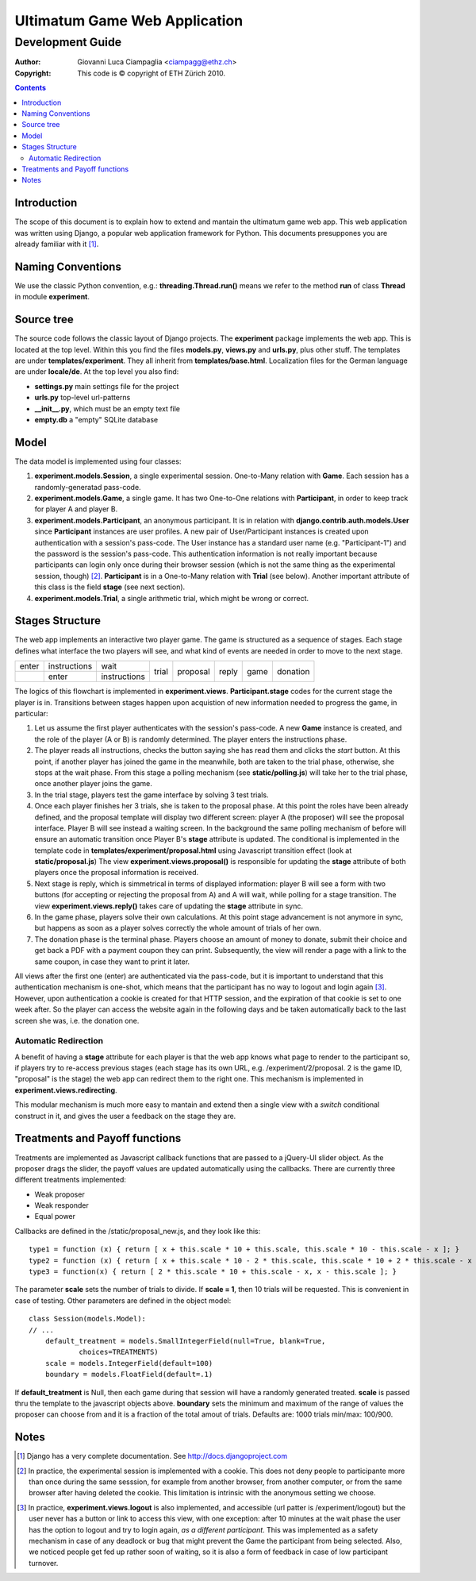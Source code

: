 ========================================================
Ultimatum Game Web Application
========================================================
-----------------
Development Guide
-----------------

:Author: Giovanni Luca Ciampaglia <ciampagg@ethz.ch>
:Copyright: This code is © copyright of ETH Zürich 2010.

.. contents::

Introduction
------------

The scope of this document is to explain how to extend and mantain the ultimatum
game web app. This web application was written using Django, a popular web
application framework for Python. This documents presuppones you are already
familiar with it [#]_.

Naming Conventions
------------------

We use the classic Python convention, e.g.: **threading.Thread.run()** means we
refer to the method **run** of class **Thread** in module **experiment**.

Source tree
-----------

The source code follows the classic layout of Django projects. The
**experiment** package implements the web app. This is located at the top level. 
Within this you find the files **models.py**, **views.py** and **urls.py**, plus
other stuff. The templates are under **templates/experiment**. They all inherit
from **templates/base.html**. Localization files for the German language are
under **locale/de**. At the top level you also find:

* **settings.py** main settings file for the project
* **urls.py** top-level url-patterns
* **__init__.py**, which must be an empty text file
* **empty.db** a "empty" SQLite database

Model
-----

The data model is implemented using four classes:

1. **experiment.models.Session**, a single experimental session. One-to-Many
   relation with **Game**. Each session has a randomly-generatad pass-code.
2. **experiment.models.Game**, a single game. It has two One-to-One relations
   with **Participant**, in order to keep track for player A and player B.
3. **experiment.models.Participant**, an anonymous participant. It is in relation
   with **django.contrib.auth.models.User** since **Participant** instances are
   user profiles. A new pair of User/Participant instances is created upon
   authentication with a session's pass-code. The User instance has a standard
   user name (e.g. "Participant-1") and the password is the session's pass-code.
   This authentication information is not really important because participants
   can login only once during their browser session (which is not the same thing
   as the experimental session, though) [#]_. **Participant** is in a
   One-to-Many relation with **Trial** (see below). Another important attribute
   of this class is the field **stage** (see next section).
4. **experiment.models.Trial**, a single arithmetic trial, which might be wrong
   or correct.

Stages Structure
----------------

The web app implements an interactive two player game. The game is structured as
a sequence of stages. Each stage defines what interface the two players will
see, and what kind of events are needed in order to move to the next stage.

+-------+--------------+--------------+-------+----------+-------+------+----------+
| enter | instructions |      wait    |       |          |       |      |          |
+-------+--------------+--------------+ trial + proposal + reply + game + donation +
|       |   enter      | instructions |       |          |       |      |          |
+-------+--------------+--------------+-------+----------+-------+------+----------+

The logics of this flowchart is implemented in **experiment.views**. 
**Participant.stage** codes for the current stage the player is in. Transitions
between stages happen upon acquistion of new information needed to progress the
game, in particular:

1. Let us assume the first player authenticates with the session's pass-code. A
   new **Game** instance is created, and the role of the player (A or B) is
   randomly determined. The player enters the instructions phase.
2. The player reads all instructions, checks the button saying she has read them
   and clicks the `start` button. At this point, if another player has joined
   the game in the meanwhile, both are taken to the trial phase, otherwise, she
   stops at the wait phase. From this stage a polling mechanism (see
   **static/polling.js**) will take her to the trial phase, once another player
   joins the game.
3. In the trial stage, players test the game interface by solving 3 test trials.
4. Once each player finishes her 3 trials, she is taken to the proposal phase.
   At this point the roles have been already defined, and the proposal template
   will display two different screen: player A (the proposer) will see the
   proposal interface. Player B will see instead a waiting screen. In the
   background the same polling mechanism of before will ensure an automatic
   transition once Player B's **stage** attribute is updated. The conditional is
   implemented in the template code in **templates/experiment/proposal.html**
   using Javascript transition effect (look at **static/proposal.js**)
   The view **experiment.views.proposal()** is responsible for updating the
   **stage** attribute of both players once the proposal information is
   received.
5. Next stage is reply, which is simmetrical in terms of displayed information:
   player B will see a form with two buttons (for accepting or rejecting the
   proposal from A) and A will wait, while polling for a stage transition. The
   view **experiment.views.reply()** takes care of updating the **stage**
   attribute in sync.
6. In the game phase, players solve their own calculations. At this point stage
   advancement is not anymore in sync, but happens as soon as a player solves
   correctly the whole amount of trials of her own.
7. The donation phase is the terminal phase. Players choose an amount of money
   to donate, submit their choice and get back a PDF with a payment coupon they
   can print. Subsequently, the view will render a page with a link to the same
   coupon, in case they want to print it later.

All views after the first one (enter) are authenticated via the pass-code, but
it is important to understand that this authentication mechanism is one-shot,
which means that the participant has no way to logout and login again [#]_.
However, upon authentication a cookie is created for that HTTP session, and the
expiration of that cookie is set to one week after. So the player can access the
website again in the following days and be taken automatically back to the last
screen she was, i.e. the donation one.

Automatic Redirection
~~~~~~~~~~~~~~~~~~~~~

A benefit of having a **stage** attribute for each player is that the web app
knows what page to render to the participant so, if players try to re-access
previous stages (each stage has its own URL, e.g. /experiment/2/proposal. 2
is the game ID, "proposal" is the stage) the web app can redirect them to the
right one. This mechanism is implemented in **experiment.views.redirecting**.

This modular mechanism is much more easy to mantain and extend then a single
view with a `switch` conditional construct in it, and gives the user a feedback
on the stage they are.

Treatments and Payoff functions
-------------------------------

Treatments are implemented as Javascript callback functions that are passed to a
jQuery-UI slider object. As the proposer drags the slider, the payoff values are
updated automatically using the callbacks. There are currently three different
treatments implemented:

- Weak proposer
- Weak responder
- Equal power

Callbacks are defined in the /static/proposal_new.js, and they look like this:

::

    
    type1 = function (x) { return [ x + this.scale * 10 + this.scale, this.scale * 10 - this.scale - x ]; }
    type2 = function (x) { return [ x + this.scale * 10 - 2 * this.scale, this.scale * 10 + 2 * this.scale - x ]; }
    type3 = function(x) { return [ 2 * this.scale * 10 + this.scale - x, x - this.scale ]; }

The parameter **scale** sets the number of trials to divide. If **scale = 1**,
then 10 trials will be requested. This is convenient in case of testing. Other
parameters are defined in the object model:

::


    class Session(models.Model):
    // ... 
        default_treatment = models.SmallIntegerField(null=True, blank=True,
                choices=TREATMENTS)
        scale = models.IntegerField(default=100)
        boundary = models.FloatField(default=.1)

If **default_treatment** is Null, then each game during that session will have a
randomly generated treated. **scale** is passed thru the template to the
javascript objects above. **boundary** sets the minimum and maximum of the range
of values the proposer can choose from and it is a fraction of the total amout
of trials. Defaults are: 1000 trials min/max: 100/900.

Notes
-----
.. [#] Django has a very complete documentation. See http://docs.djangoproject.com
.. [#] In practice, the experimental session is implemented with a cookie. This
    does not deny people to participante more than once during the same
    sesssion, for example from another browser, from another computer, or from
    the same browser after having deleted the cookie. This limitation is
    intrinsic with the anonymous setting we choose.
.. [#] In practice, **experiment.views.logout** is also implemented, and
    accessible (url patter is /experiment/logout) but the user never has a
    button or link to access this view, with one exception: after 10 minutes at
    the wait phase the user has the option to logout and try to login again, *as
    a different participant*. This was implemented as a safety mechanism in case
    of any deadlock or bug that might prevent the Game the participant from
    being selected. Also, we noticed people get fed up rather soon of waiting,
    so it is also a form of feedback in case of low participant turnover.


